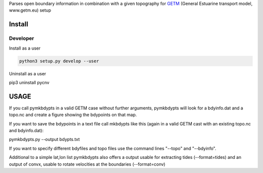 
Parses open boundary information in combination with a given
topography for GETM_ (General Estuarine transport model, www.getm.eu)
setup

.. _GETM: http://www.getm.eu


Install
-------

Developer
_________

Install as a user

.. code:: bash
	  
   python3 setup.py develop --user

Uninstall as a user
   
.. code:: bash
	  
pip3 uninstall pycnv



USAGE
-----

If you call pymkbdypts in a valid GETM case without further arguments,
pymkbdypts will look for a bdyinfo.dat and a topo.nc and create a
figure showing the bdypoints on that map.

If you want to save the bdypoints in a text file call mkbdypts like
this (again in a valid GETM cast with an existing topo.nc and
bdyinfo.dat):

.. code:: bash
	  
pymkbdypts.py --output bdypts.txt
	  

If you want to specify different bdyfiles and topo files use the
command lines "--topo" and "--bdyinfo".

Additional to a simple lat,lon list pymkbdypts also offers a output
usable for extracting tides (--format=tides) and an output of convx,
usable to rotate velocities at the boundaries (--format=conv)
